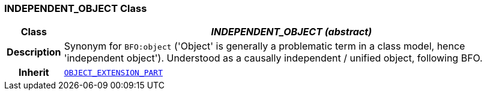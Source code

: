 === INDEPENDENT_OBJECT Class

[cols="^1,3,5"]
|===
h|*Class*
2+^h|*__INDEPENDENT_OBJECT (abstract)__*

h|*Description*
2+a|Synonym for `BFO:object` ('Object' is generally a problematic term in a class model, hence 'independent object'). Understood as a causally independent / unified object, following BFO.

h|*Inherit*
2+|`<<_object_extension_part_class,OBJECT_EXTENSION_PART>>`

|===
